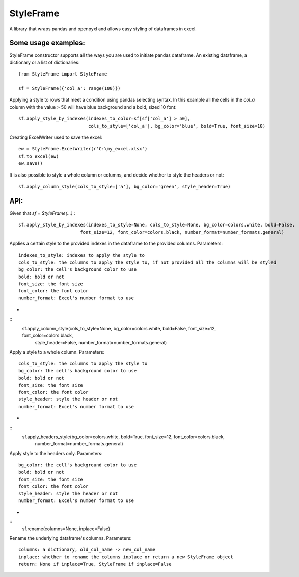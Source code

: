 StyleFrame
----------

A library that wraps pandas and openpyxl and allows easy styling of dataframes in excel.

Some usage examples:
====================

StyleFrame constructor supports all the ways you are used to initiate pandas dataframe.
An existing dataframe, a dictionary or a list of dictionaries:
::
    from StyleFrame import StyleFrame

    sf = StyleFrame({'col_a': range(100)})


Applying a style to rows that meet a condition using pandas selecting syntax.
In this example all the cells in the `col_a` column with the value > 50 will have
blue background and a bold, sized 10 font:
::
    sf.apply_style_by_indexes(indexes_to_color=sf[sf['col_a'] > 50],
                              cols_to_style=['col_a'], bg_color='blue', bold=True, font_size=10)

Creating ExcelWriter used to save the excel:
::
    ew = StyleFrame.ExcelWriter(r'C:\my_excel.xlsx')
    sf.to_excel(ew)
    ew.save()

It is also possible to style a whole column or columns, and decide whether to style the headers or not:
::
    sf.apply_column_style(cols_to_style=['a'], bg_color='green', style_header=True)


API:
====
Given that `sf = StyleFrame(...)` :
::
    sf.apply_style_by_indexes(indexes_to_style=None, cols_to_style=None, bg_color=colors.white, bold=False,
                           font_size=12, font_color=colors.black, number_format=number_formats.general)

Applies a certain style to the provided indexes in the dataframe to the provided columns.
Parameters:
::
    indexes_to_style: indexes to apply the style to
    cols_to_style: the columns to apply the style to, if not provided all the columns will be styled
    bg_color: the cell's background color to use
    bold: bold or not
    font_size: the font size
    font_color: the font color
    number_format: Excel's number format to use
-


::
    sf.apply_column_style(cols_to_style=None, bg_color=colors.white, bold=False, font_size=12, font_color=colors.black,
                          style_header=False, number_format=number_formats.general)

Apply a style to a whole column.
Parameters:
::
    cols_to_style: the columns to apply the style to
    bg_color: the cell's background color to use
    bold: bold or not
    font_size: the font size
    font_color: the font color
    style_header: style the header or not
    number_format: Excel's number format to use
-


::
    sf.apply_headers_style(bg_color=colors.white, bold=True, font_size=12, font_color=colors.black,
                           number_format=number_formats.general)


Apply style to the headers only.
Parameters:
::
        bg_color: the cell's background color to use
        bold: bold or not
        font_size: the font size
        font_color: the font color
        style_header: style the header or not
        number_format: Excel's number format to use
-


::
        sf.rename(columns=None, inplace=False)

Rename the underlying dataframe's columns.
Parameters:
::
        columns: a dictionary, old_col_name -> new_col_name
        inplace: whether to rename the columns inplace or return a new StyleFrame object
        return: None if inplace=True, StyleFrame if inplace=False
